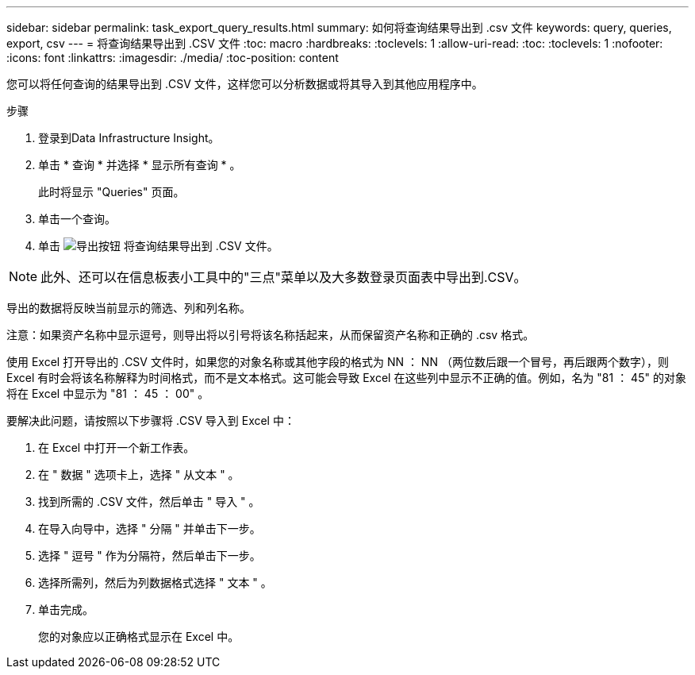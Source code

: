 ---
sidebar: sidebar 
permalink: task_export_query_results.html 
summary: 如何将查询结果导出到 .csv 文件 
keywords: query, queries, export, csv 
---
= 将查询结果导出到 .CSV 文件
:toc: macro
:hardbreaks:
:toclevels: 1
:allow-uri-read: 
:toc: 
:toclevels: 1
:nofooter: 
:icons: font
:linkattrs: 
:imagesdir: ./media/
:toc-position: content


[role="lead"]
您可以将任何查询的结果导出到 .CSV 文件，这样您可以分析数据或将其导入到其他应用程序中。

.步骤
. 登录到Data Infrastructure Insight。
. 单击 * 查询 * 并选择 * 显示所有查询 * 。
+
此时将显示 "Queries" 页面。

. 单击一个查询。
. 单击 image:ExportButton.png["导出按钮"] 将查询结果导出到 .CSV 文件。



NOTE: 此外、还可以在信息板表小工具中的"三点"菜单以及大多数登录页面表中导出到.CSV。

导出的数据将反映当前显示的筛选、列和列名称。

注意：如果资产名称中显示逗号，则导出将以引号将该名称括起来，从而保留资产名称和正确的 .csv 格式。

使用 Excel 打开导出的 .CSV 文件时，如果您的对象名称或其他字段的格式为 NN ： NN （两位数后跟一个冒号，再后跟两个数字），则 Excel 有时会将该名称解释为时间格式，而不是文本格式。这可能会导致 Excel 在这些列中显示不正确的值。例如，名为 "81 ： 45" 的对象将在 Excel 中显示为 "81 ： 45 ： 00" 。

要解决此问题，请按照以下步骤将 .CSV 导入到 Excel 中：

. 在 Excel 中打开一个新工作表。
. 在 " 数据 " 选项卡上，选择 " 从文本 " 。
. 找到所需的 .CSV 文件，然后单击 " 导入 " 。
. 在导入向导中，选择 " 分隔 " 并单击下一步。
. 选择 " 逗号 " 作为分隔符，然后单击下一步。
. 选择所需列，然后为列数据格式选择 " 文本 " 。
. 单击完成。
+
您的对象应以正确格式显示在 Excel 中。


